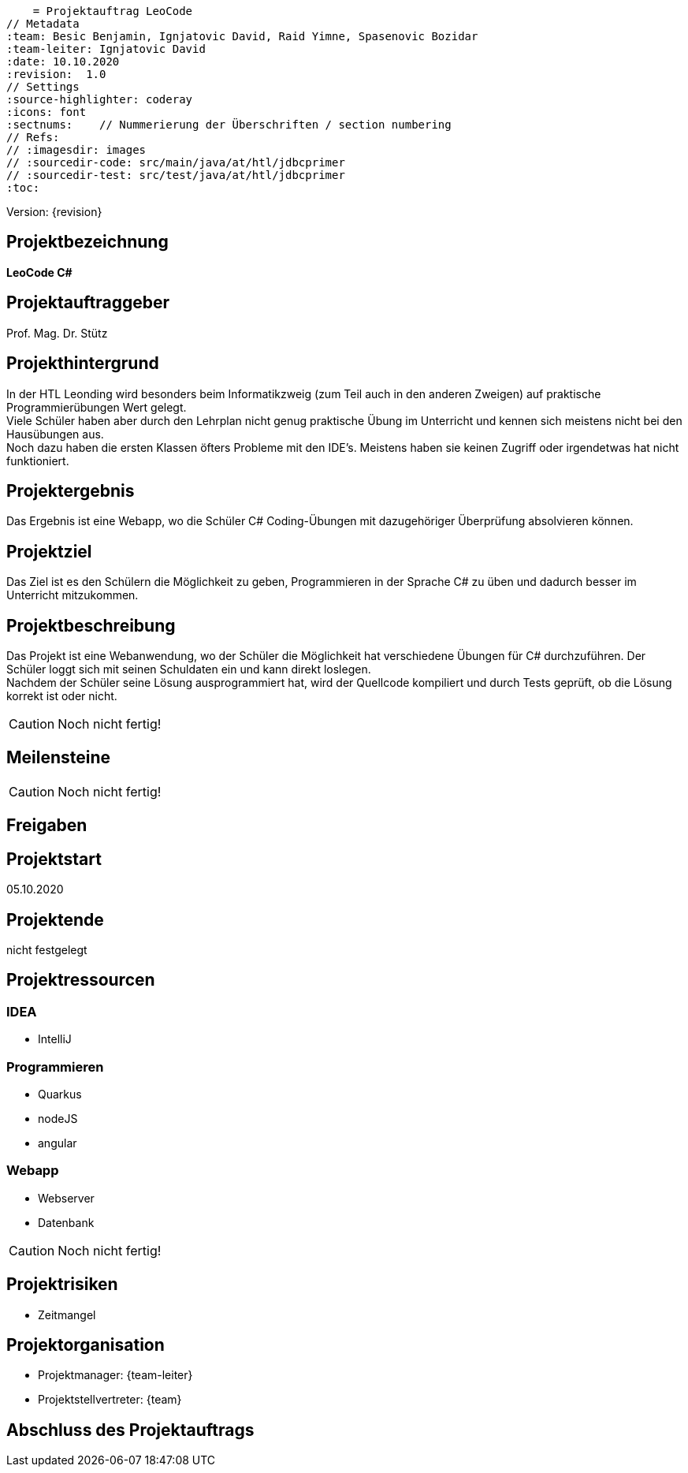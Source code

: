     = Projektauftrag LeoCode
// Metadata
:team: Besic Benjamin, Ignjatovic David, Raid Yimne, Spasenovic Bozidar
:team-leiter: Ignjatovic David
:date: 10.10.2020
:revision:  1.0
// Settings
:source-highlighter: coderay
:icons: font
:sectnums:    // Nummerierung der Überschriften / section numbering
// Refs:
// :imagesdir: images
// :sourcedir-code: src/main/java/at/htl/jdbcprimer
// :sourcedir-test: src/test/java/at/htl/jdbcprimer
:toc:

Version: {revision}

++++
<link rel="stylesheet"  href="http://cdnjs.cloudflare.com/ajax/libs/font-awesome/4.7.0/css/font-awesome.min.css">
++++

== Projektbezeichnung
*LeoCode C#*

== Projektauftraggeber
Prof. Mag. Dr. Stütz

== Projekthintergrund
In der HTL Leonding wird besonders beim Informatikzweig (zum Teil auch in den anderen Zweigen) auf praktische Programmierübungen
Wert gelegt. +
Viele Schüler haben aber durch den Lehrplan nicht genug praktische Übung im Unterricht und kennen sich meistens nicht bei den Hausübungen aus. +
Noch dazu haben die ersten Klassen öfters Probleme mit den IDE's. Meistens haben sie keinen Zugriff oder irgendetwas hat nicht funktioniert.

== Projektergebnis

Das Ergebnis ist eine Webapp, wo die Schüler C# Coding-Übungen mit dazugehöriger Überprüfung absolvieren können.

== Projektziel

Das Ziel ist es den Schülern die Möglichkeit zu geben, Programmieren in der Sprache C# zu üben und dadurch besser im Unterricht mitzukommen.

== Projektbeschreibung
Das Projekt ist eine Webanwendung, wo der Schüler die Möglichkeit hat verschiedene Übungen für C# durchzuführen.
Der Schüler loggt sich mit seinen Schuldaten ein und kann direkt loslegen. +
Nachdem der Schüler seine Lösung ausprogrammiert hat, wird der Quellcode kompiliert und durch Tests geprüft, ob die Lösung
korrekt ist oder nicht.

CAUTION: Noch nicht fertig!

== Meilensteine

CAUTION: Noch nicht fertig!


== Freigaben

== Projektstart

05.10.2020

== Projektende

nicht festgelegt

== Projektressourcen
=== IDEA
* IntelliJ

=== Programmieren
* Quarkus
* nodeJS
* angular

=== Webapp
* Webserver
* Datenbank


CAUTION: Noch nicht fertig!

== Projektrisiken

* Zeitmangel

== Projektorganisation
* Projektmanager: {team-leiter}
* Projektstellvertreter: {team}


== Abschluss des Projektauftrags
